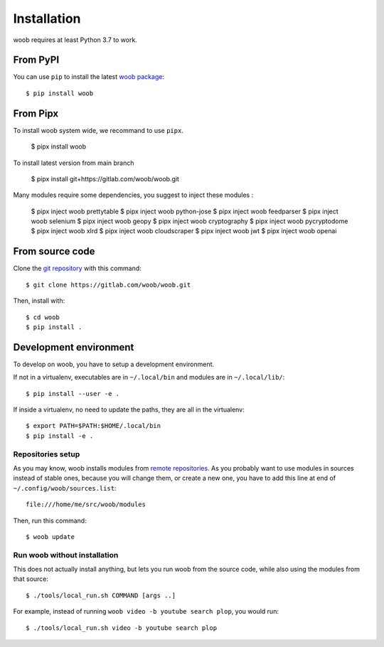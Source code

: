 ============
Installation
============

woob requires at least Python 3.7 to work.

From PyPI
=========

You can use ``pip`` to install the latest `woob package <https://pypi.org/project/woob>`_::

    $ pip install woob

From Pipx
=========

To install woob system wide, we recommand to use ``pipx``.

    $ pipx install woob

To install latest version from main branch

    $ pipx install git+https://gitlab.com/woob/woob.git

Many modules require some dependencies, you suggest to inject these modules :

    $ pipx inject woob prettytable
    $ pipx inject woob python-jose
    $ pipx inject woob feedparser
    $ pipx inject woob selenium
    $ pipx inject woob geopy
    $ pipx inject woob cryptography
    $ pipx inject woob pycryptodome
    $ pipx inject woob xlrd
    $ pipx inject woob cloudscraper
    $ pipx inject woob jwt
    $ pipx inject woob openai

From source code
================

Clone the `git repository <https://gitlab.com/woob/woob>`_ with this command::

    $ git clone https://gitlab.com/woob/woob.git

Then, install with::

    $ cd woob
    $ pip install .


.. _dev-install:

Development environment
=======================

To develop on woob, you have to setup a development environment.

If not in a virtualenv, executables are in ``~/.local/bin`` and modules are in
``~/.local/lib/``::

    $ pip install --user -e .

If inside a virtualenv, no need to update the paths, they are all in the virtualenv::

    $ export PATH=$PATH:$HOME/.local/bin
    $ pip install -e .


Repositories setup
------------------

As you may know, woob installs modules from `remote repositories <http://woob.tech/modules>`_. As you
probably want to use modules in sources instead of stable ones, because you will change them, or create
a new one, you have to add this line at end of ``~/.config/woob/sources.list``::

    file:///home/me/src/woob/modules

Then, run this command::

    $ woob update

Run woob without installation
-------------------------------

This does not actually install anything, but lets you run woob from the source code,
while also using the modules from that source::

    $ ./tools/local_run.sh COMMAND [args ..]

For example, instead of running ``woob video -b youtube search plop``, you would run::

    $ ./tools/local_run.sh video -b youtube search plop
